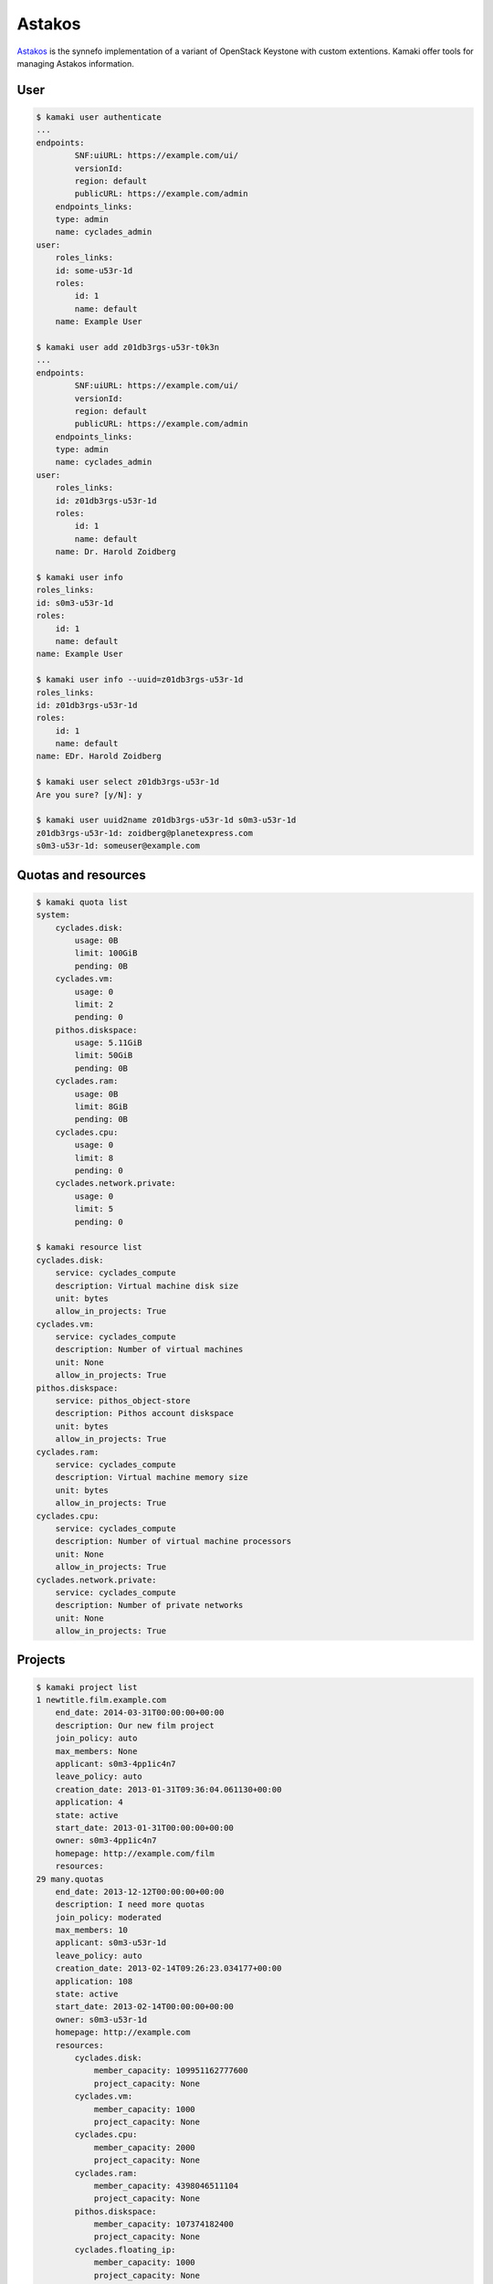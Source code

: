 Astakos
=======

`Astakos <http://www.synnefo.org/docs/synnefo/latest/astakos-api-guide.html>`_
is the synnefo implementation of a variant of OpenStack Keystone with custom
extentions. Kamaki offer tools for managing Astakos information.

.. node:: The underlying library that calls the API is part of the synnefo
    and it is called 'astakosclient'

User
----

.. code-block:: console

    $ kamaki user authenticate
    ...
    endpoints:
            SNF:uiURL: https://example.com/ui/
            versionId: 
            region: default
            publicURL: https://example.com/admin
        endpoints_links:
        type: admin
        name: cyclades_admin
    user:
        roles_links:
        id: some-u53r-1d
        roles:
            id: 1
            name: default
        name: Example User

    $ kamaki user add z01db3rgs-u53r-t0k3n
    ...
    endpoints:
            SNF:uiURL: https://example.com/ui/
            versionId: 
            region: default
            publicURL: https://example.com/admin
        endpoints_links:
        type: admin
        name: cyclades_admin
    user:
        roles_links:
        id: z01db3rgs-u53r-1d
        roles:
            id: 1
            name: default
        name: Dr. Harold Zoidberg

    $ kamaki user info
    roles_links:
    id: s0m3-u53r-1d
    roles:
        id: 1
        name: default
    name: Example User

    $ kamaki user info --uuid=z01db3rgs-u53r-1d
    roles_links:
    id: z01db3rgs-u53r-1d
    roles:
        id: 1
        name: default
    name: EDr. Harold Zoidberg

    $ kamaki user select z01db3rgs-u53r-1d
    Are you sure? [y/N]: y

    $ kamaki user uuid2name z01db3rgs-u53r-1d s0m3-u53r-1d
    z01db3rgs-u53r-1d: zoidberg@planetexpress.com
    s0m3-u53r-1d: someuser@example.com

Quotas and resources
--------------------

.. code-block:: console

    $ kamaki quota list
    system:
        cyclades.disk:
            usage: 0B
            limit: 100GiB
            pending: 0B
        cyclades.vm:
            usage: 0
            limit: 2
            pending: 0
        pithos.diskspace:
            usage: 5.11GiB
            limit: 50GiB
            pending: 0B
        cyclades.ram:
            usage: 0B
            limit: 8GiB
            pending: 0B
        cyclades.cpu:
            usage: 0
            limit: 8
            pending: 0
        cyclades.network.private:
            usage: 0
            limit: 5
            pending: 0

    $ kamaki resource list
    cyclades.disk:
        service: cyclades_compute
        description: Virtual machine disk size
        unit: bytes
        allow_in_projects: True
    cyclades.vm:
        service: cyclades_compute
        description: Number of virtual machines
        unit: None
        allow_in_projects: True
    pithos.diskspace:
        service: pithos_object-store
        description: Pithos account diskspace
        unit: bytes
        allow_in_projects: True
    cyclades.ram:
        service: cyclades_compute
        description: Virtual machine memory size
        unit: bytes
        allow_in_projects: True
    cyclades.cpu:
        service: cyclades_compute
        description: Number of virtual machine processors
        unit: None
        allow_in_projects: True
    cyclades.network.private:
        service: cyclades_compute
        description: Number of private networks
        unit: None
        allow_in_projects: True

Projects
--------

.. code-block:: console

    $ kamaki project list
    1 newtitle.film.example.com
        end_date: 2014-03-31T00:00:00+00:00
        description: Our new film project
        join_policy: auto
        max_members: None
        applicant: s0m3-4pp1ic4n7
        leave_policy: auto
        creation_date: 2013-01-31T09:36:04.061130+00:00
        application: 4
        state: active
        start_date: 2013-01-31T00:00:00+00:00
        owner: s0m3-4pp1ic4n7
        homepage: http://example.com/film
        resources:
    29 many.quotas
        end_date: 2013-12-12T00:00:00+00:00
        description: I need more quotas
        join_policy: moderated
        max_members: 10
        applicant: s0m3-u53r-1d
        leave_policy: auto
        creation_date: 2013-02-14T09:26:23.034177+00:00
        application: 108
        state: active
        start_date: 2013-02-14T00:00:00+00:00
        owner: s0m3-u53r-1d
        homepage: http://example.com
        resources:
            cyclades.disk:
                member_capacity: 109951162777600
                project_capacity: None
            cyclades.vm:
                member_capacity: 1000
                project_capacity: None
            cyclades.cpu:
                member_capacity: 2000
                project_capacity: None
            cyclades.ram:
                member_capacity: 4398046511104
                project_capacity: None
            pithos.diskspace:
                member_capacity: 107374182400
                project_capacity: None
            cyclades.floating_ip:
                member_capacity: 1000
                project_capacity: None

